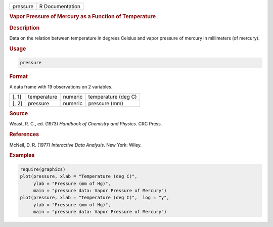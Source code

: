 .. container::

   ======== ===============
   pressure R Documentation
   ======== ===============

   .. rubric:: Vapor Pressure of Mercury as a Function of Temperature
      :name: pressure

   .. rubric:: Description
      :name: description

   Data on the relation between temperature in degrees Celsius and vapor
   pressure of mercury in millimeters (of mercury).

   .. rubric:: Usage
      :name: usage

   .. code:: R

      pressure

   .. rubric:: Format
      :name: format

   A data frame with 19 observations on 2 variables.

   ===== =========== ======= ===================
   [, 1] temperature numeric temperature (deg C)
   [, 2] pressure    numeric pressure (mm)
   ===== =========== ======= ===================

   .. rubric:: Source
      :name: source

   Weast, R. C., ed. (1973) *Handbook of Chemistry and Physics*. CRC
   Press.

   .. rubric:: References
      :name: references

   McNeil, D. R. (1977) *Interactive Data Analysis*. New York: Wiley.

   .. rubric:: Examples
      :name: examples

   .. code:: R

      require(graphics)
      plot(pressure, xlab = "Temperature (deg C)",
           ylab = "Pressure (mm of Hg)",
           main = "pressure data: Vapor Pressure of Mercury")
      plot(pressure, xlab = "Temperature (deg C)",  log = "y",
           ylab = "Pressure (mm of Hg)",
           main = "pressure data: Vapor Pressure of Mercury")
